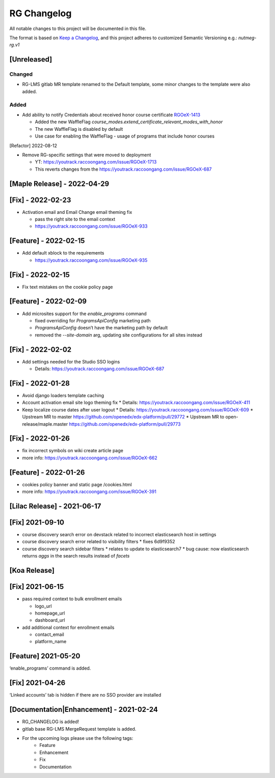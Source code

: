 RG Changelog
############

All notable changes to this project will be documented in this file.

The format is based on `Keep a Changelog <https://keepachangelog.com/en/1.0.0/>`_, and this project adheres to customized Semantic Versioning e.g.: `nutmeg-rg.v1`

[Unreleased]
~~~~~~~~~~~~
Changed
-------
- RG-LMS gitlab MR template renamed to the Default template, some minor
  changes to the template were also added.

Added
-----

- Add ability to notify Credentials about received honor course certificate `RGOeX-1413 <https://youtrack.raccoongang.com/issue/RGOeX-1413>`_

  - Added the new WaffleFlag `course_modes.extend_certificate_relevant_modes_with_honor`
  - The new WaffleFlag is disabled by default
  - Use case for enabling the WaffleFlag - usage of programs that include honor courses

[Refactor] 2022-08-12

* Remove RG-specific settings that were moved to deployment

  * YT: https://youtrack.raccoongang.com/issue/RGOeX-1713
  * This reverts changes from the https://youtrack.raccoongang.com/issue/RGOeX-687

[Maple Release] - 2022-04-29
~~~~~~~~~~~~~~~~~~~~~~~~~~~~

[Fix] - 2022-02-23
~~~~~~~~~~~~~~~~~~
* Activation email and Email Change email theming fix

  * pass the right site to the email context
  * https://youtrack.raccoongang.com/issue/RGOeX-933

[Feature] - 2022-02-15
~~~~~~~~~~~~~~~~~~
* Add default xblock to the requirements

  * https://youtrack.raccoongang.com/issue/RGOeX-935

[Fix] - 2022-02-15
~~~~~~~~~~~~~~~~~~
* Fix text mistakes on the cookie policy page

[Feature] - 2022-02-09
~~~~~~~~~~~~~~~~~~~~~~
* Add microsites support for the `enable_programs` command

  * fixed overriding for `ProgramsApiConfig` marketing path
  * `ProgramsApiConfig` doesn’t have the marketing path by default
  * removed the `--site-domain` arg, updating site configurations for all sites instead

[Fix] - 2022-02-02
~~~~~~~~~~~~~~~~~~
* Add settings needed for the Studio SSO logins

  * Details: https://youtrack.raccoongang.com/issue/RGOeX-687

[Fix] - 2022-01-28
~~~~~~~~~~~~~~~~~~
* Avoid django loaders template caching
* Account activation email site logo theming fix
  * Details: https://youtrack.raccoongang.com/issue/RGOeX-411
* Keep localize course dates after user logout
  * Details: https://youtrack.raccoongang.com/issue/RGOeX-609
  * Upstream MR to master https://github.com/openedx/edx-platform/pull/29772
  * Upstream MR to open-release/maple.master https://github.com/openedx/edx-platform/pull/29773

[Fix] - 2022-01-26
~~~~~~~~~~~~~~~~~~
* fix incorrect symbols on wiki create article page
* more info: https://youtrack.raccoongang.com/issue/RGOeX-662

[Feature] - 2022-01-26
~~~~~~~~~~~~~~~~~~~~~~
* cookies policy banner and static page /cookies.html
* more info: https://youtrack.raccoongang.com/issue/RGOeX-391

[Lilac Release] - 2021-06-17
~~~~~~~~~~~~~~~~~~~~~~~~~~~~

[Fix] 2021-09-10
~~~~~~~~~~~~~~~~
* course discovery search error on devstack related to incorrect elasticsearch host in settings
* course discovery search error related to visibility filters
  * fixes 6d9f9352
* course discovery search sidebar filters
  * relates to update to elasticsearch7
  * bug cause: now elasticsearch returns `aggs` in the search results instead of `facets`

[Koa Release]
~~~~~~~~~~~~~

[Fix] 2021-06-15
~~~~~~~~~~~~~~~~
* pass required context to bulk enrollment emails

  * logo_url
  * homepage_url
  * dashboard_url

* add additional context for enrollment emails

  * contact_email
  * platform_name

[Feature] 2021-05-20
~~~~~~~~~~~~~~~~
‘enable_programs’ command is added.

[Fix] 2021-04-26
~~~~~~~~~~~~~~~~
‘Linked accounts’ tab is hidden if there are no SSO provider are installed

[Documentation|Enhancement] - 2021-02-24
~~~~~~~~~~~~~~~~~~~~~~~~~~~~~~~~~~~~~~~~
* RG_CHANGELOG is added!
* gitlab base RG-LMS MergeRequest template is added.

* For the upcoming logs please use the following tags:
   * Feature
   * Enhancement
   * Fix
   * Documentation
